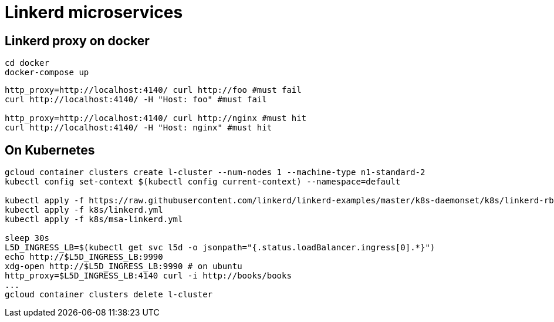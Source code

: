 = Linkerd microservices


== Linkerd proxy on docker

----
cd docker
docker-compose up
----

----
http_proxy=http://localhost:4140/ curl http://foo #must fail
curl http://localhost:4140/ -H "Host: foo" #must fail

http_proxy=http://localhost:4140/ curl http://nginx #must hit
curl http://localhost:4140/ -H "Host: nginx" #must hit
----

== On Kubernetes

----
gcloud container clusters create l-cluster --num-nodes 1 --machine-type n1-standard-2
kubectl config set-context $(kubectl config current-context) --namespace=default

kubectl apply -f https://raw.githubusercontent.com/linkerd/linkerd-examples/master/k8s-daemonset/k8s/linkerd-rbac-beta.yml
kubectl apply -f k8s/linkerd.yml
kubectl apply -f k8s/msa-linkerd.yml

sleep 30s
L5D_INGRESS_LB=$(kubectl get svc l5d -o jsonpath="{.status.loadBalancer.ingress[0].*}")
echo http://$L5D_INGRESS_LB:9990
xdg-open http://$L5D_INGRESS_LB:9990 # on ubuntu
http_proxy=$L5D_INGRESS_LB:4140 curl -i http://books/books
...
gcloud container clusters delete l-cluster
----
